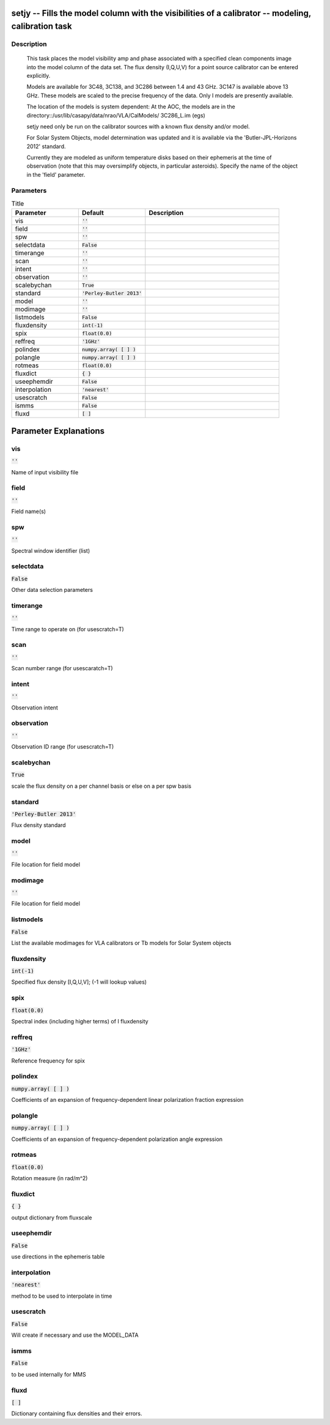 setjy -- Fills the model column with the visibilities of a calibrator -- modeling, calibration task
=======================================

Description
---------------------------------------

       This task places the model visibility amp and phase associated
       with a specified clean components image into the model column
       of the data set.  The flux density (I,Q,U,V) for a point source
       calibrator can be entered explicitly.

       Models are available for 3C48, 3C138, and 3C286 between
       1.4 and 43 GHz.  3C147 is available above 13 GHz.  These models
       are scaled to the precise frequency of the data.  Only I models are
       presently available.

       The location of the models is system dependent:  At the AOC, the
       models are in the directory::/usr/lib/casapy/data/nrao/VLA/CalModels/
       3C286_L.im (egs)

       setjy need only be run on the calibrator sources with a known flux
       density and/or model.

       For Solar System Objects, model determination was updated and it is 
       available via the 'Butler-JPL-Horizons 2012' standard.
       
       Currently they are modeled as uniform
       temperature disks based on their ephemeris at the time of
       observation (note that this may oversimplify objects, in
       particular asteroids). Specify the name of the object in the
       'field' parameter. 

	


Parameters
---------------------------------------

.. list-table:: Title
   :widths: 25 25 50 
   :header-rows: 1
   
   * - Parameter
     - Default
     - Description
   * - vis
     - :code:`''`
     - 
   * - field
     - :code:`''`
     - 
   * - spw
     - :code:`''`
     - 
   * - selectdata
     - :code:`False`
     - 
   * - timerange
     - :code:`''`
     - 
   * - scan
     - :code:`''`
     - 
   * - intent
     - :code:`''`
     - 
   * - observation
     - :code:`''`
     - 
   * - scalebychan
     - :code:`True`
     - 
   * - standard
     - :code:`'Perley-Butler 2013'`
     - 
   * - model
     - :code:`''`
     - 
   * - modimage
     - :code:`''`
     - 
   * - listmodels
     - :code:`False`
     - 
   * - fluxdensity
     - :code:`int(-1)`
     - 
   * - spix
     - :code:`float(0.0)`
     - 
   * - reffreq
     - :code:`'1GHz'`
     - 
   * - polindex
     - :code:`numpy.array( [  ] )`
     - 
   * - polangle
     - :code:`numpy.array( [  ] )`
     - 
   * - rotmeas
     - :code:`float(0.0)`
     - 
   * - fluxdict
     - :code:`{ }`
     - 
   * - useephemdir
     - :code:`False`
     - 
   * - interpolation
     - :code:`'nearest'`
     - 
   * - usescratch
     - :code:`False`
     - 
   * - ismms
     - :code:`False`
     - 
   * - fluxd
     - :code:`[ ]`
     - 


Parameter Explanations
=======================================



vis
---------------------------------------

:code:`''`

Name of input visibility file


field
---------------------------------------

:code:`''`

Field name(s)


spw
---------------------------------------

:code:`''`

Spectral window identifier (list)


selectdata
---------------------------------------

:code:`False`

Other data selection parameters


timerange
---------------------------------------

:code:`''`

Time range to operate on (for usescratch=T)


scan
---------------------------------------

:code:`''`

Scan number range (for usescaratch=T)


intent
---------------------------------------

:code:`''`

Observation intent


observation
---------------------------------------

:code:`''`

Observation ID range (for usescratch=T)


scalebychan
---------------------------------------

:code:`True`

scale the flux density on a per channel basis or else on a per spw basis


standard
---------------------------------------

:code:`'Perley-Butler 2013'`

Flux density standard


model
---------------------------------------

:code:`''`

File location for field model


modimage
---------------------------------------

:code:`''`

File location for field model


listmodels
---------------------------------------

:code:`False`

List the available modimages for VLA calibrators or Tb models for Solar System objects


fluxdensity
---------------------------------------

:code:`int(-1)`

Specified flux density [I,Q,U,V]; (-1 will lookup values)


spix
---------------------------------------

:code:`float(0.0)`

Spectral index (including higher terms) of I fluxdensity


reffreq
---------------------------------------

:code:`'1GHz'`

Reference frequency for spix


polindex
---------------------------------------

:code:`numpy.array( [  ] )`

Coefficients of an expansion of frequency-dependent linear polarization fraction expression


polangle
---------------------------------------

:code:`numpy.array( [  ] )`

Coefficients of an expansion of frequency-dependent polarization angle expression


rotmeas
---------------------------------------

:code:`float(0.0)`

Rotation measure (in rad/m^2)


fluxdict
---------------------------------------

:code:`{ }`

output dictionary from fluxscale


useephemdir
---------------------------------------

:code:`False`

use directions in the ephemeris table


interpolation
---------------------------------------

:code:`'nearest'`

method to be used to interpolate in time


usescratch
---------------------------------------

:code:`False`

Will create if necessary and use the MODEL_DATA 


ismms
---------------------------------------

:code:`False`

to be used internally for MMS


fluxd
---------------------------------------

:code:`[ ]`

Dictionary containing flux densities and their errors.




